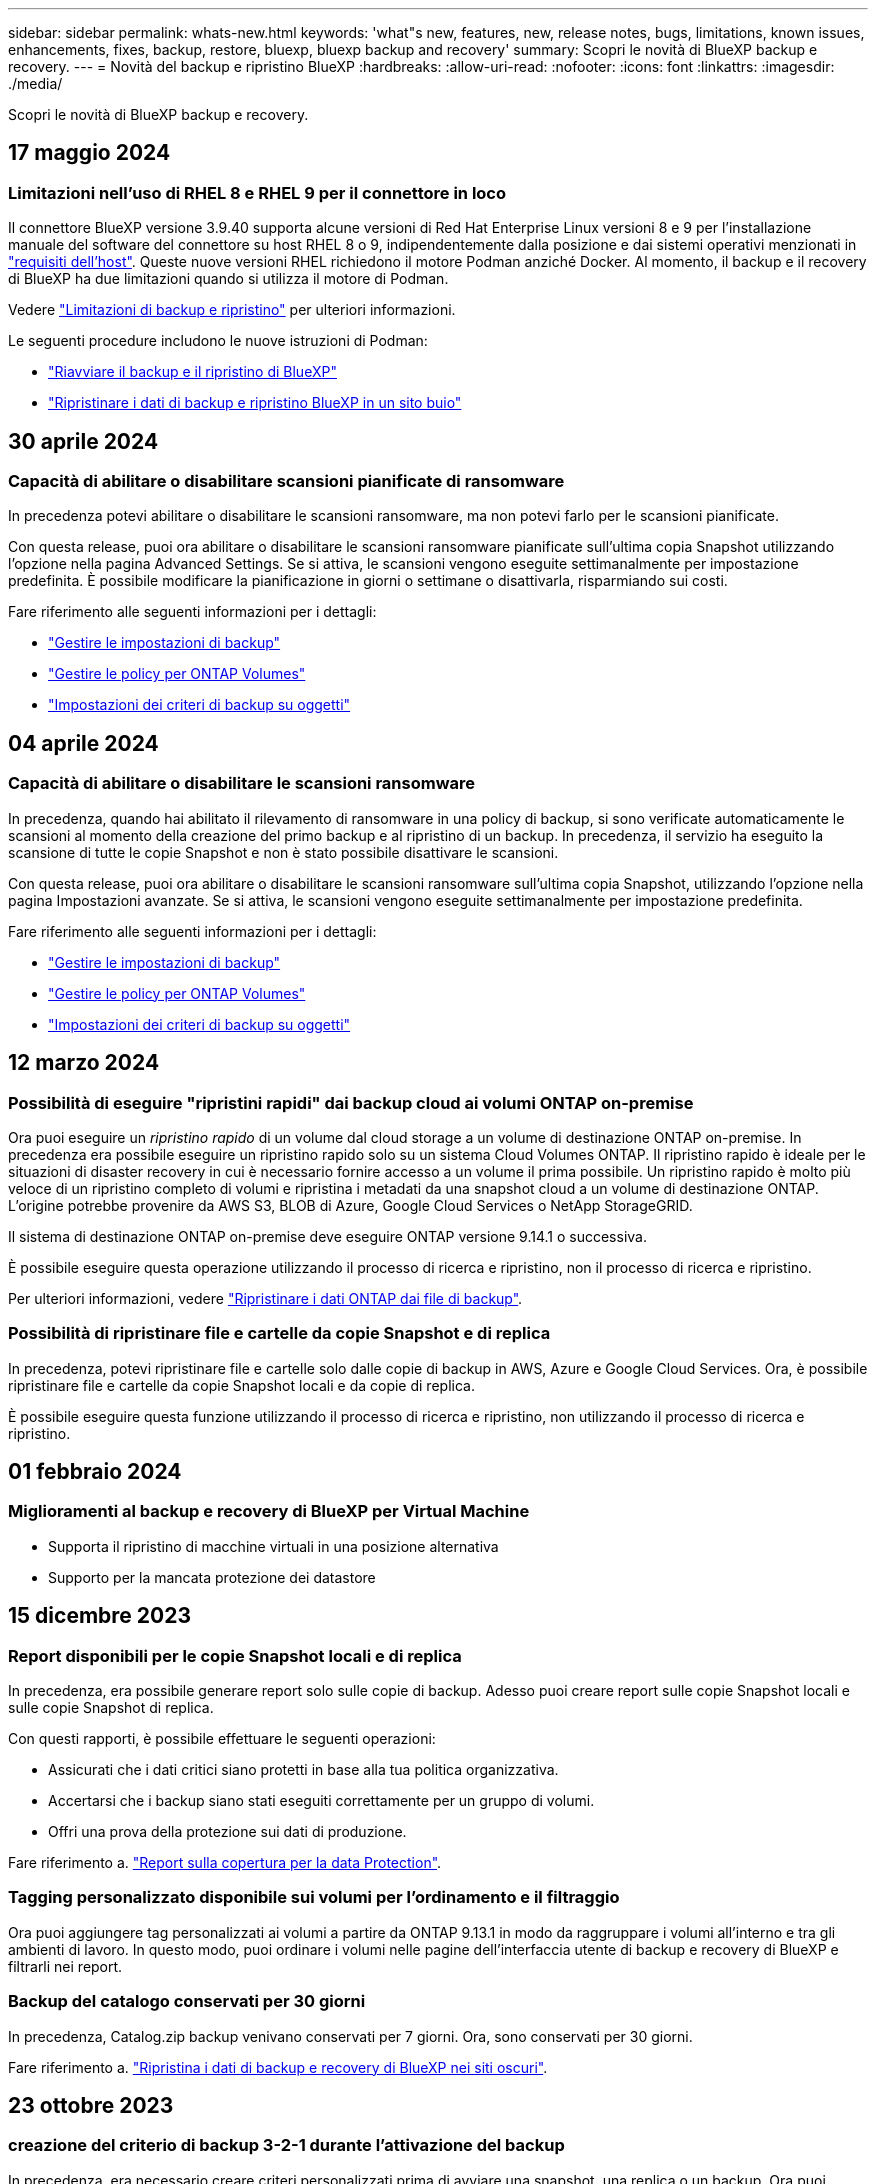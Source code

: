 ---
sidebar: sidebar 
permalink: whats-new.html 
keywords: 'what"s new, features, new, release notes, bugs, limitations, known issues, enhancements, fixes, backup, restore, bluexp, bluexp backup and recovery' 
summary: Scopri le novità di BlueXP backup e recovery. 
---
= Novità del backup e ripristino BlueXP
:hardbreaks:
:allow-uri-read: 
:nofooter: 
:icons: font
:linkattrs: 
:imagesdir: ./media/


[role="lead"]
Scopri le novità di BlueXP backup e recovery.



== 17 maggio 2024



=== Limitazioni nell'uso di RHEL 8 e RHEL 9 per il connettore in loco

Il connettore BlueXP versione 3.9.40 supporta alcune versioni di Red Hat Enterprise Linux versioni 8 e 9 per l'installazione manuale del software del connettore su host RHEL 8 o 9, indipendentemente dalla posizione e dai sistemi operativi menzionati in https://docs.netapp.com/us-en/bluexp-setup-admin/task-prepare-private-mode.html#step-3-review-host-requirements["requisiti dell'host"^]. Queste nuove versioni RHEL richiedono il motore Podman anziché Docker. Al momento, il backup e il recovery di BlueXP ha due limitazioni quando si utilizza il motore di Podman.

Vedere https://docs.netapp.com/us-en/bluexp-backup-recovery/reference-limitations.html["Limitazioni di backup e ripristino"] per ulteriori informazioni.

Le seguenti procedure includono le nuove istruzioni di Podman:

* https://docs.netapp.com/us-en/bluexp-backup-recovery/reference-restart-backup.html["Riavviare il backup e il ripristino di BlueXP"]
* https://docs.netapp.com/us-en/bluexp-backup-recovery/reference-backup-cbs-db-in-dark-site.html["Ripristinare i dati di backup e ripristino BlueXP in un sito buio"]




== 30 aprile 2024



=== Capacità di abilitare o disabilitare scansioni pianificate di ransomware

In precedenza potevi abilitare o disabilitare le scansioni ransomware, ma non potevi farlo per le scansioni pianificate.

Con questa release, puoi ora abilitare o disabilitare le scansioni ransomware pianificate sull'ultima copia Snapshot utilizzando l'opzione nella pagina Advanced Settings. Se si attiva, le scansioni vengono eseguite settimanalmente per impostazione predefinita. È possibile modificare la pianificazione in giorni o settimane o disattivarla, risparmiando sui costi.

Fare riferimento alle seguenti informazioni per i dettagli:

* https://docs.netapp.com/us-en/bluexp-backup-recovery/task-manage-backup-settings-ontap.html["Gestire le impostazioni di backup"]
* https://docs.netapp.com/us-en/bluexp-backup-recovery/task-create-policies-ontap.html["Gestire le policy per ONTAP Volumes"]
* https://docs.netapp.com/us-en/bluexp-backup-recovery/concept-cloud-backup-policies.html["Impostazioni dei criteri di backup su oggetti"]




== 04 aprile 2024



=== Capacità di abilitare o disabilitare le scansioni ransomware

In precedenza, quando hai abilitato il rilevamento di ransomware in una policy di backup, si sono verificate automaticamente le scansioni al momento della creazione del primo backup e al ripristino di un backup. In precedenza, il servizio ha eseguito la scansione di tutte le copie Snapshot e non è stato possibile disattivare le scansioni.

Con questa release, puoi ora abilitare o disabilitare le scansioni ransomware sull'ultima copia Snapshot, utilizzando l'opzione nella pagina Impostazioni avanzate. Se si attiva, le scansioni vengono eseguite settimanalmente per impostazione predefinita.

Fare riferimento alle seguenti informazioni per i dettagli:

* https://docs.netapp.com/us-en/bluexp-backup-recovery/task-manage-backup-settings-ontap.html["Gestire le impostazioni di backup"]
* https://docs.netapp.com/us-en/bluexp-backup-recovery/task-create-policies-ontap.html["Gestire le policy per ONTAP Volumes"]
* https://docs.netapp.com/us-en/bluexp-backup-recovery/concept-cloud-backup-policies.html["Impostazioni dei criteri di backup su oggetti"]




== 12 marzo 2024



=== Possibilità di eseguire "ripristini rapidi" dai backup cloud ai volumi ONTAP on-premise

Ora puoi eseguire un _ripristino rapido_ di un volume dal cloud storage a un volume di destinazione ONTAP on-premise. In precedenza era possibile eseguire un ripristino rapido solo su un sistema Cloud Volumes ONTAP. Il ripristino rapido è ideale per le situazioni di disaster recovery in cui è necessario fornire accesso a un volume il prima possibile. Un ripristino rapido è molto più veloce di un ripristino completo di volumi e ripristina i metadati da una snapshot cloud a un volume di destinazione ONTAP. L'origine potrebbe provenire da AWS S3, BLOB di Azure, Google Cloud Services o NetApp StorageGRID.

Il sistema di destinazione ONTAP on-premise deve eseguire ONTAP versione 9.14.1 o successiva.

È possibile eseguire questa operazione utilizzando il processo di ricerca e ripristino, non il processo di ricerca e ripristino.

Per ulteriori informazioni, vedere https://docs.netapp.com/us-en/bluexp-backup-recovery/task-restore-backups-ontap.html["Ripristinare i dati ONTAP dai file di backup"].



=== Possibilità di ripristinare file e cartelle da copie Snapshot e di replica

In precedenza, potevi ripristinare file e cartelle solo dalle copie di backup in AWS, Azure e Google Cloud Services. Ora, è possibile ripristinare file e cartelle da copie Snapshot locali e da copie di replica.

È possibile eseguire questa funzione utilizzando il processo di ricerca e ripristino, non utilizzando il processo di ricerca e ripristino.



== 01 febbraio 2024



=== Miglioramenti al backup e recovery di BlueXP per Virtual Machine

* Supporta il ripristino di macchine virtuali in una posizione alternativa
* Supporto per la mancata protezione dei datastore




== 15 dicembre 2023



=== Report disponibili per le copie Snapshot locali e di replica

In precedenza, era possibile generare report solo sulle copie di backup. Adesso puoi creare report sulle copie Snapshot locali e sulle copie Snapshot di replica.

Con questi rapporti, è possibile effettuare le seguenti operazioni:

* Assicurati che i dati critici siano protetti in base alla tua politica organizzativa.
* Accertarsi che i backup siano stati eseguiti correttamente per un gruppo di volumi.
* Offri una prova della protezione sui dati di produzione.


Fare riferimento a. https://docs.netapp.com/us-en/bluexp-backup-recovery/task-report-inventory.html["Report sulla copertura per la data Protection"].



=== Tagging personalizzato disponibile sui volumi per l'ordinamento e il filtraggio

Ora puoi aggiungere tag personalizzati ai volumi a partire da ONTAP 9.13.1 in modo da raggruppare i volumi all'interno e tra gli ambienti di lavoro. In questo modo, puoi ordinare i volumi nelle pagine dell'interfaccia utente di backup e recovery di BlueXP e filtrarli nei report.



=== Backup del catalogo conservati per 30 giorni

In precedenza, Catalog.zip backup venivano conservati per 7 giorni. Ora, sono conservati per 30 giorni.

Fare riferimento a. https://docs.netapp.com/us-en/bluexp-backup-recovery/reference-backup-cbs-db-in-dark-site.html["Ripristina i dati di backup e recovery di BlueXP nei siti oscuri"].



== 23 ottobre 2023



=== creazione del criterio di backup 3-2-1 durante l'attivazione del backup

In precedenza, era necessario creare criteri personalizzati prima di avviare una snapshot, una replica o un backup. Ora puoi creare una policy durante il processo di attivazione del backup utilizzando l'interfaccia utente di backup e recovery di BlueXP.

https://docs.netapp.com/us-en/bluexp-backup-recovery/task-create-policies-ontap.html["Ulteriori informazioni sulle politiche"].



=== Supporto del ripristino rapido on-demand dei volumi ONTAP

Il backup e recovery di BlueXP ora permette di eseguire un "ripristino rapido" di un volume dal cloud storage a un sistema Cloud Volumes ONTAP. Il ripristino rapido è ideale per le situazioni di disaster recovery in cui è necessario fornire accesso a un volume il prima possibile. Un ripristino rapido ripristina i metadati dal file di backup a un volume invece di ripristinare l'intero file di backup.

Il sistema di destinazione Cloud Volumes ONTAP deve eseguire ONTAP versione 9.13.0 o successiva. https://docs.netapp.com/us-en/bluexp-backup-recovery/task-restore-backups-ontap.html["Ulteriori informazioni sul ripristino dei dati"].

Inoltre, il monitoraggio dei processi di backup e ripristino di BlueXP mostra informazioni sullo stato di avanzamento dei processi di ripristino rapido.



=== Supporto per i processi pianificati in Job Monitor

Il monitoraggio del processo di backup e recovery di BlueXP, in precedenza, ha monitorato processi di backup e ripristino pianificati da volume a archivio oggetti, ma non processi di snapshot, replica, backup e ripristino locali pianificati tramite l'interfaccia utente o l'API.

Il monitoraggio dei processi di backup e ripristino di BlueXP include ora i processi pianificati per Snapshot locali, repliche e backup sullo storage a oggetti.

https://docs.netapp.com/us-en/bluexp-backup-recovery/task-monitor-backup-jobs.html["Ulteriori informazioni su Job Monitor aggiornato"].



== 13 ottobre 2023



=== Miglioramenti al backup e ripristino BlueXP per le applicazioni (nativo del cloud)

* Database Microsoft SQL Server
+
** Supporta backup, ripristino e recovery di database Microsoft SQL Server che risiedono in Amazon FSX per NetApp ONTAP
** Tutte le operazioni sono supportate solo tramite API REST.


* Sistemi SAP HANA
+
** Durante l'aggiornamento del sistema, il montaggio e la disinstallazione automatici dei volumi vengono eseguiti utilizzando workflow e non script
** Supporta aggiunta, rimozione, modifica, eliminazione, manutenzione, e l'aggiornamento dell'host plug-in utilizzando l'interfaccia utente






=== Miglioramenti al backup e ripristino BlueXP per le applicazioni (ibrido)

* Supporto del blocco dei dati e della protezione da ransomware
* Supporta lo spostamento dei backup da StorageGRID a Tier di archiviazione
* Supporta il backup dei dati delle applicazioni MongoDB, MySQL e PostgreSQL dai sistemi ONTAP on-premise ad Amazon Web Services, Microsoft Azure, Google Cloud Platform e StorageGRID. È possibile ripristinare i dati quando necessario.




=== Miglioramenti al backup e recovery di BlueXP per Virtual Machine

* Supporto per il modello di distribuzione proxy del connettore




== 11 settembre 2023



=== Nuova gestione delle policy per i dati ONTAP

Questa versione include la possibilità, all'interno dell'interfaccia utente, di creare policy Snapshot personalizzate, policy di replica e policy per i backup sullo storage a oggetti per i dati ONTAP.

https://docs.netapp.com/us-en/bluexp-backup-recovery/task-create-policies-ontap.html["Ulteriori informazioni sulle politiche"].



=== Supporto del ripristino di file e cartelle dai volumi nello storage a oggetti ONTAP S3

In precedenza, non era possibile ripristinare file e cartelle utilizzando la funzione "Sfoglia e ripristina" quando veniva eseguito il backup dei volumi nello storage a oggetti ONTAP S3. Questa versione elimina tale restrizione.

https://docs.netapp.com/us-en/bluexp-backup-recovery/task-restore-backups-ontap.html["Ulteriori informazioni sul ripristino dei dati"].



=== Possibilità di archiviare immediatamente i dati di backup invece della prima scrittura su storage standard

Ora puoi inviare immediatamente i file di backup allo storage di archiviazione invece di scrivere i dati su un cloud storage standard. Ciò risulta particolarmente utile per gli utenti che raramente hanno bisogno di accedere ai dati da backup del cloud o per gli utenti che stanno sostituendo un ambiente di backup su nastro.



=== Supporto aggiuntivo per il backup e il ripristino di volumi SnapLock

Il backup e ripristino ora può eseguire il backup dei volumi FlexVol e FlexGroup configurati utilizzando le modalità SnapLock Compliance o SnapLock Enterprise Protection. Per supportare questo tipo di supporto, i cluster devono eseguire ONTAP 9,14 o versione successiva. Il backup dei volumi FlexVol utilizzando la modalità SnapLock Enterprise è supportato a partire dalla versione ONTAP 9.11.1. Le release precedenti di ONTAP non supportano il backup di volumi di protezione SnapLock.

https://docs.netapp.com/us-en/bluexp-backup-recovery/concept-ontap-backup-to-cloud.html["Scopri di più sulla protezione dei dati di ONTAP"].



== 1 agosto 2023

[IMPORTANT]
====
* A causa di un importante miglioramento della sicurezza, il connettore ora richiede l'accesso a Internet outbound a un endpoint aggiuntivo per gestire le risorse di backup e ripristino all'interno dell'ambiente cloud pubblico. Se questo endpoint non è stato aggiunto all'elenco "consentito" del firewall, nell'interfaccia utente viene visualizzato un errore relativo a "Servizio non disponibile" o "Impossibile determinare lo stato del servizio":
+
\https://netapp-cloud-account.auth0.com

* Quando utilizzi il pacchetto "CVO Professional" per integrare backup e recovery di Cloud Volumes ONTAP e BlueXP, è necessaria un'iscrizione PAYGO per backup e recovery. Questo non era necessario in passato. Non verranno addebitati costi per l'abbonamento di backup e recovery ai sistemi Cloud Volumes ONTAP idonei, tuttavia tali costi sono necessari durante la configurazione del backup su nuovi volumi.


====


=== È stato aggiunto il supporto per il backup dei volumi nei bucket su sistemi ONTAP S3-configurati

Ora puoi utilizzare un sistema ONTAP che è stato configurato per Simple Storage Service (S3) per eseguire il backup dei volumi nello storage a oggetti. Questo è supportato sia per i sistemi ONTAP on-premise che per i sistemi Cloud Volumes ONTAP. Questa configurazione è supportata in implementazioni cloud e in sedi interne senza accesso a Internet (distribuzione in modalità "privata").

https://docs.netapp.com/us-en/bluexp-backup-recovery/task-backup-onprem-to-ontap-s3.html["Scopri di più"].



=== Ora è possibile includere le istantanee esistenti da un volume protetto nei file di backup

In passato, era possibile includere copie Snapshot esistenti dai volumi in lettura e scrittura del file di backup iniziale nello storage a oggetti (invece di iniziare con la copia Snapshot più recente). Le copie Snapshot esistenti da volumi di sola lettura (volumi di data Protection) non sono state incluse nel file di backup. Ora puoi scegliere di includere copie Snapshot meno recenti nel file di backup per i volumi "DP".

La procedura guidata di backup visualizza un prompt alla fine della procedura di backup in cui è possibile selezionare queste "istantanee esistenti".



=== Il backup e recovery di BlueXP non supporta più il backup automatico dei volumi aggiunti in futuro

In precedenza era possibile selezionare una casella della procedura guidata di backup per applicare il criterio di backup selezionato a tutti i volumi futuri aggiunti al cluster. Questa funzione è stata rimossa in base al feedback dell'utente e alla mancanza di utilizzo di questa funzione. Sarà necessario abilitare manualmente i backup per tutti i nuovi volumi aggiunti al cluster.



=== La pagina monitoraggio processi è stata aggiornata con nuove funzioni

La pagina Job Monitoring fornisce ora ulteriori informazioni relative alla strategia di backup 3-2-1. Il servizio fornisce inoltre notifiche di avviso aggiuntive relative alla strategia di backup.

Il filtro del tipo "ciclo di vita di backup" è stato rinominato "conservazione". Utilizzare questo filtro per tenere traccia del ciclo di vita del backup e per identificare la scadenza di tutte le copie di backup. Il tipo di lavoro "conservazione" acquisisce tutti i processi di eliminazione Snapshot avviati su un volume protetto dal backup e recovery di BlueXP.

https://docs.netapp.com/us-en/bluexp-backup-recovery/task-monitor-backup-jobs.html["Ulteriori informazioni su Job Monitor aggiornato"].



== 6 luglio 2023



=== Il backup e ripristino di BlueXP include ora la possibilità di pianificare e creare copie Snapshot e volumi replicati

Il backup e ripristino BlueXP consente ora di implementare una strategia 3-2-1 in cui è possibile avere 3 copie dei dati di origine su 2 sistemi storage diversi e 1 copia nel cloud. Dopo l'attivazione, si avrà a disposizione:

* Copia Snapshot del volume sul sistema di origine
* Volume replicato su un sistema storage diverso
* Backup del volume nello storage a oggetti


https://docs.netapp.com/us-en/bluexp-backup-recovery/concept-protection-journey.html["Scopri di più sulle nuove funzionalità di backup e ripristino a spettro completo"].

Questa nuova funzionalità si applica anche alle operazioni di recovery. È possibile eseguire operazioni di ripristino da una copia Snapshot, da un volume replicato o da un file di backup nel cloud. In questo modo è possibile scegliere il file di backup che soddisfa i requisiti di ripristino, inclusi costi e velocità di ripristino.

Si noti che questa nuova funzionalità e l'interfaccia utente sono supportate solo per i cluster che eseguono ONTAP 9.8 o versione successiva. Se il cluster dispone di una versione precedente del software, è possibile continuare a utilizzare la versione precedente di backup e ripristino di BlueXP. Tuttavia, si consiglia di eseguire l'aggiornamento a una versione supportata di ONTAP per ottenere le funzionalità e le funzionalità più recenti. Per continuare a utilizzare la versione precedente del software, attenersi alla seguente procedura:

. Dalla scheda *Volumes* (volumi), selezionare *Backup Settings* (Impostazioni di backup).
. Dalla pagina _Backup Settings_, fare clic sul pulsante di opzione *Visualizza la versione precedente di backup e ripristino di BlueXP*.
+
Quindi, puoi gestire i cluster meno recenti utilizzando la versione precedente del software.





=== Possibilità di creare un container di storage per il backup sullo storage a oggetti

Per impostazione predefinita, quando si creano file di backup nello storage a oggetti, il servizio di backup e ripristino crea i bucket nello storage a oggetti. È possibile creare autonomamente i bucket se si desidera utilizzare un determinato nome o assegnare proprietà speciali. Se si desidera creare un bucket personalizzato, è necessario crearlo prima di avviare l'attivazione guidata. https://docs.netapp.com/us-en/bluexp-backup-recovery/concept-protection-journey.html#do-you-want-to-create-your-own-object-storage-container["Scopri come creare i bucket di storage a oggetti"].

Questa funzionalità non è attualmente supportata quando si creano file di backup su sistemi StorageGRID.



== 04 luglio 2023



=== Miglioramenti al backup e ripristino BlueXP per le applicazioni (nativo del cloud)

* Sistemi SAP HANA
+
** Supporta il ripristino di connessione e copia di volumi non dati e volumi non dati globali con protezione secondaria Azure NetApp Files


* Database Oracle
+
** Supporta il ripristino dei database Oracle su Azure NetApp Files in una posizione alternativa
** Supporta la catalogazione di Oracle Recovery Manager (RMAN) dei backup dei database Oracle su Azure NetApp Files
** Consente di impostare l'host del database in modalità di manutenzione per eseguire le attività di manutenzione






=== Miglioramenti al backup e ripristino BlueXP per le applicazioni (ibrido)

* Supporta il ripristino in una posizione alternativa
* Consente di montare backup di database Oracle
* Supporta lo spostamento dei backup da GCP a Tier di archiviazione




=== Miglioramenti al backup e ripristino BlueXP per macchine virtuali (ibrido)

* Supporta la protezione di datastore di tipo NFS e VMFS
* Consente di annullare la registrazione del plug-in SnapCenter per l'host VMware vSphere
* Supporta il refresh e il rilevamento di datastore e backup più recenti




== 5 giugno 2023



=== È possibile eseguire il backup e la protezione dei volumi FlexGroup utilizzando DataLock e la protezione ransomware

I criteri di backup per i volumi FlexGroup possono ora utilizzare la protezione DataLock e ransomware quando il cluster esegue ONTAP 9.13.1 o superiore.



=== Nuove funzionalità di reporting

È ora disponibile una scheda Report in cui è possibile generare un report di Backup Inventory, che include tutti i backup per un account specifico, un ambiente di lavoro o un inventario SVM. È inoltre possibile creare un report Data Protection Job Activity, che fornisce informazioni sulle operazioni di Snapshot, backup, clonazione e ripristino che possono essere utili per il monitoraggio dei contratti di servizio. Fare riferimento a. https://docs.netapp.com/us-en/bluexp-backup-recovery/task-report-inventory.html["Report sulla copertura per la data Protection"].



=== Miglioramenti di Job Monitor

È ora possibile rivedere il _ciclo di vita del backup_ come tipo di lavoro nella pagina Job Monitor, per tenere traccia dell'intero ciclo di vita del backup. È inoltre possibile visualizzare i dettagli di tutte le operazioni nella timeline di BlueXP. Fare riferimento a. https://docs.netapp.com/us-en/bluexp-backup-recovery/task-monitor-backup-jobs.html["Monitorare lo stato dei processi di backup e ripristino"].



=== Avviso di notifica aggiuntivo per etichette di policy non corrispondenti

È stato aggiunto un nuovo avviso di backup: "I file di backup non sono stati creati perché le etichette dei criteri Snapshot non corrispondono". Se la _label_ definita in un criterio di backup non ha un'etichetta _corrispondente_ nel criterio Snapshot, non verrà creato alcun file di backup. Per aggiungere l'etichetta mancante al criterio Snapshot del volume, è necessario utilizzare Gestione di sistema o l'interfaccia utente di ONTAP.

https://docs.netapp.com/us-en/bluexp-backup-recovery/task-monitor-backup-jobs.html#review-backup-and-restore-alerts-in-the-bluexp-notification-center["Esaminare tutti gli avvisi che il backup e ripristino BlueXP può inviare"].



=== Backup automatico dei file critici di backup e ripristino BlueXP in siti bui

Quando si utilizza il backup e ripristino BlueXP in un sito senza accesso a Internet, noto come implementazione in "modalità privata", le informazioni di backup e ripristino di BlueXP vengono memorizzate solo sul sistema di connessione locale. Questa nuova funzionalità esegue automaticamente il backup dei dati critici di backup e ripristino di BlueXP su un bucket del sistema StorageGRID connesso, in modo da poter ripristinare questi dati su un nuovo connettore, se necessario. https://docs.netapp.com/us-en/bluexp-backup-recovery/reference-backup-cbs-db-in-dark-site.html["Scopri di più"]



== 8 maggio 2023



=== Le operazioni di ripristino a livello di cartella sono ora supportate dallo storage di archiviazione e dai backup bloccati

Se un file di backup è stato configurato con la protezione DataLock & ransomware o se il file di backup risiede nello storage di archiviazione, ora le operazioni di ripristino a livello di cartella sono supportate se il cluster esegue ONTAP 9.13.1 o superiore.



=== Le chiavi gestite dal cliente per più aree e progetti sono supportate quando si esegue il backup dei volumi su Google Cloud

Ora puoi scegliere un bucket che si trova in un progetto diverso rispetto al progetto delle chiavi di crittografia gestite dal cliente (CMEK). https://docs.netapp.com/us-en/bluexp-backup-recovery/task-backup-onprem-to-gcp.html#preparing-google-cloud-storage-for-backups["Scopri di più sulla configurazione delle tue chiavi di crittografia gestite dal cliente"].



=== Le regioni AWS China sono ora supportate per i file di backup

Le regioni AWS China Pechino (cn-North-1) e Ningxia (cn-Nordovest-1) sono ora supportate come destinazioni per i file di backup se il cluster esegue ONTAP 9.12.1 o superiore.

Si noti che i criteri IAM assegnati al connettore BlueXP devono modificare il nome risorsa AWS "arn" in tutte le sezioni _Resource_ da "aws" a "aws-cn", ad esempio "arn:aws-cn:s3:::netapp-backup-*". Vedere https://docs.netapp.com/us-en/bluexp-backup-recovery/task-backup-to-s3.html["Backup dei dati Cloud Volumes ONTAP su Amazon S3"] e. https://docs.netapp.com/us-en/bluexp-backup-recovery/task-backup-onprem-to-aws.html["Backup dei dati ONTAP on-premise su Amazon S3"] per ulteriori informazioni.



=== Miglioramenti di Job Monitor

I processi avviati dal sistema, come le operazioni di backup in corso, sono ora disponibili nella scheda *monitoraggio del processo* per i sistemi ONTAP on-premise che eseguono ONTAP 9.13.1 o versione successiva. Le versioni precedenti di ONTAP visualizzano solo i processi avviati dall'utente.



== 14 aprile 2023



=== Miglioramenti al backup e ripristino BlueXP per le applicazioni (nativo del cloud)

* Database SAP HANA
+
** Supporta l'aggiornamento del sistema basato su script
** Supporta Single-file-Snapshot-Restore se è configurato il backup Azure NetApp Files
** Supporta l'upgrade del plug-in


* Database Oracle
+
** Miglioramenti all'implementazione del plug-in attraverso la semplificazione della configurazione utente sudo non root
** Supporta l'upgrade del plug-in
** Supporta il rilevamento automatico e la protezione basata su policy dei database Oracle su Azure NetApp Files
** Supporta il ripristino del database Oracle nella posizione originale con ripristino granulare






=== Miglioramenti al backup e ripristino BlueXP per le applicazioni (ibrido)

* Il backup e ripristino BlueXP per le applicazioni (ibrido) è basato sul piano di controllo SaaS
* Sono state modificate le API REST ibride per allinearle alle API native del cloud.
* Supporta la notifica via email




== 4 aprile 2023



=== Possibilità di eseguire il backup dei dati nel cloud dai sistemi Cloud Volumes ONTAP in modalità "limitata"

Ora è possibile eseguire il backup dei dati dai sistemi Cloud Volumes ONTAP installati nelle aree commerciali AWS, Azure e GCP in "modalità limitata". Ciò richiede l'installazione del connettore nella regione commerciale "limitata". https://docs.netapp.com/us-en/bluexp-setup-admin/concept-modes.html["Scopri di più sulle modalità di implementazione di BlueXP"^]. Vedere https://docs.netapp.com/us-en/bluexp-backup-recovery/task-backup-to-s3.html["Backup dei dati Cloud Volumes ONTAP su Amazon S3"] e. https://docs.netapp.com/us-en/bluexp-backup-recovery/task-backup-to-azure.html["Backup dei dati Cloud Volumes ONTAP in Azure Blob"].



=== Possibilità di eseguire il backup dei volumi ONTAP on-premise su ONTAP S3 utilizzando l'API

Le nuove funzionalità delle API consentono di eseguire il backup delle snapshot dei volumi in ONTAP S3 utilizzando il backup e ripristino BlueXP. Questa funzionalità è attualmente disponibile solo per i sistemi ONTAP on-premise. Per istruzioni dettagliate, consulta il blog https://community.netapp.com/t5/Tech-ONTAP-Blogs/BlueXP-Backup-and-Recovery-Feature-Blog-April-23-Updates/ba-p/443075#toc-hId--846533830["Integrazione con ONTAP S3 come destinazione"^].



=== Possibilità di modificare l'aspetto della ridondanza di zona dell'account di storage Azure da LRS a ZRS

Quando si creano backup dai sistemi Cloud Volumes ONTAP allo storage Azure, per impostazione predefinita, il backup e ripristino BlueXP esegue il provisioning del container Blob con ridondanza locale (LRS) per l'ottimizzazione dei costi. È possibile modificare questa impostazione in ZRS (zone Redundancy) se si desidera che i dati vengano replicati tra zone diverse. Consultare le istruzioni Microsoft per https://learn.microsoft.com/en-us/azure/storage/common/redundancy-migration?tabs=portal["modifica della modalità di replica dell'account storage"^].



=== Miglioramenti di Job Monitor

* Sia le operazioni di backup e ripristino avviate dall'utente dall'interfaccia utente e dall'API di backup e ripristino di BlueXP, sia i processi avviati dal sistema, come le operazioni di backup in corso, sono ora disponibili nella scheda *monitoraggio del processo* per i sistemi Cloud Volumes ONTAP che eseguono ONTAP 9.13.0 o versione successiva. Le versioni precedenti di ONTAP visualizzano solo i processi avviati dall'utente.
* Oltre a poter scaricare un file CSV per la creazione di report su tutti i lavori, ora è possibile scaricare un file JSON per un singolo lavoro e visualizzarne i dettagli. https://docs.netapp.com/us-en/bluexp-backup-recovery/task-monitor-backup-jobs.html#download-job-monitoring-results-as-a-report["Scopri di più"].
* Sono stati aggiunti due nuovi avvisi relativi al processo di backup: "Errore del processo pianificato" e "il processo di ripristino viene completato ma con avvisi". https://docs.netapp.com/us-en/bluexp-backup-recovery/task-monitor-backup-jobs.html#review-backup-and-restore-alerts-in-the-bluexp-notification-center["Esaminare tutti gli avvisi che il backup e ripristino BlueXP può inviare"].




== 9 marzo 2023



=== Le operazioni di ripristino a livello di cartella ora includono tutte le sottocartelle e i file

In passato, quando si ripristinava una cartella, venivano ripristinati solo i file di tale cartella, senza alcuna sottocartella o file di sottocartelle. Ora, se si utilizza ONTAP 9.13.0 o versione successiva, vengono ripristinate tutte le sottocartelle e i file nella cartella selezionata. Ciò consente di risparmiare molto tempo e denaro nei casi in cui si dispone di più cartelle nidificate in una cartella di primo livello.



=== Capacità di eseguire il backup dei dati dai sistemi Cloud Volumes ONTAP nei siti con una connettività in uscita limitata

Ora puoi eseguire il backup dei dati dai sistemi Cloud Volumes ONTAP installati nelle aree commerciali di AWS e Azure su Amazon S3 o Azure Blob. Questo richiede che il connettore venga installato in "modalità limitata" su un host Linux nella regione commerciale e che venga installato anche il sistema Cloud Volumes ONTAP. Vedere https://docs.netapp.com/us-en/bluexp-backup-recovery/task-backup-to-s3.html["Backup dei dati Cloud Volumes ONTAP su Amazon S3"] e. https://docs.netapp.com/us-en/bluexp-backup-recovery/task-backup-to-azure.html["Backup dei dati Cloud Volumes ONTAP in Azure Blob"].



=== Miglioramenti multipli di Job Monitor

* La pagina Job Monitoring ha aggiunto un filtro avanzato che consente di cercare i processi di backup e ripristino in base al tempo, al carico di lavoro (volumi, applicazioni, macchine virtuali o Kubernetes), Tipo di lavoro, stato, ambiente di lavoro e VM di storage. È anche possibile inserire testo libero per cercare qualsiasi risorsa, ad esempio "application_3".  https://docs.netapp.com/us-en/bluexp-backup-recovery/task-monitor-backup-jobs.html#searching-and-filtering-the-list-of-jobs["Scopri come utilizzare i filtri avanzati"].
* Sia le operazioni di backup e ripristino avviate dall'utente dall'interfaccia utente e dall'API di backup e ripristino di BlueXP, sia i processi avviati dal sistema, come le operazioni di backup in corso, sono ora disponibili nella scheda *monitoraggio del processo* per i sistemi Cloud Volumes ONTAP che eseguono ONTAP 9.13.0 o versione successiva. Le versioni precedenti dei sistemi Cloud Volumes ONTAP e dei sistemi ONTAP on-premise visualizzano solo i processi avviati dall'utente.




== 6 febbraio 2023



=== Possibilità di spostare i file di backup meno recenti nello storage di archiviazione Azure dai sistemi StorageGRID

Ora puoi eseguire il tiering dei file di backup più vecchi dai sistemi StorageGRID allo storage di archiviazione in Azure. Ciò consente di liberare spazio sui sistemi StorageGRID e di risparmiare denaro utilizzando una classe di storage economica per i file di backup meno recenti.

Questa funzionalità è disponibile se il cluster on-premise utilizza ONTAP 9.12.1 o versione successiva e il sistema StorageGRID utilizza 11.4 o versione successiva. https://docs.netapp.com/us-en/bluexp-backup-recovery/task-backup-onprem-private-cloud.html#preparing-to-archive-older-backup-files-to-public-cloud-storage["Scopri di più qui"^].



=== La protezione DataLock e ransomware può essere configurata per i file di backup in Azure Blob

DataLock e ransomware Protection sono ora supportati per i file di backup memorizzati in Azure Blob. Se il sistema Cloud Volumes ONTAP o on-premise ONTAP utilizza ONTAP 9.12.1 o versione successiva, è ora possibile bloccare i file di backup ed eseguirne la scansione per rilevare eventuali ransomware. https://docs.netapp.com/us-en/bluexp-backup-recovery/concept-cloud-backup-policies.html#datalock-and-ransomware-protection["Scopri di più su come proteggere i backup utilizzando DataLock e la protezione ransomware"^].



=== Miglioramenti del volume FlexGroup di backup e ripristino

* È ora possibile scegliere più aggregati durante il ripristino di un volume FlexGroup. Nell'ultima release è possibile selezionare solo un singolo aggregato.
* Il ripristino del volume FlexGroup è ora supportato sui sistemi Cloud Volumes ONTAP. Nell'ultima release è possibile eseguire il ripristino solo su sistemi ONTAP on-premise.




=== I sistemi Cloud Volumes ONTAP possono spostare i backup meno recenti nello storage di Google Archives

I file di backup vengono creati inizialmente nella classe di storage Google Standard. Ora è possibile utilizzare il backup e il ripristino BlueXP per eseguire il tiering dei backup più vecchi sullo storage Google Archive per un'ulteriore ottimizzazione dei costi. L'ultima release supportava questa funzionalità solo con cluster ONTAP on-premise, ora sono supportati i sistemi Cloud Volumes ONTAP implementati in Google Cloud.



=== Le operazioni di ripristino del volume consentono ora di selezionare la SVM in cui si desidera ripristinare i dati del volume

Ora ripristini i dati dei volumi su diverse macchine virtuali dello storage nei cluster ONTAP. In passato non era possibile scegliere la VM di storage.



=== Supporto migliorato per i volumi nelle configurazioni MetroCluster

Quando si utilizza ONTAP 9.12.1 GA o superiore, il backup è ora supportato quando si è connessi al sistema primario in una configurazione MetroCluster. L'intera configurazione di backup viene trasferita al sistema secondario in modo che i backup nel cloud continuino automaticamente dopo lo switchover.

https://docs.netapp.com/us-en/bluexp-backup-recovery/concept-ontap-backup-to-cloud.html#backup-limitations["Per ulteriori informazioni, vedere limitazioni del backup"].



== 9 gennaio 2023



=== Possibilità di spostare i file di backup meno recenti nello storage di archiviazione AWS S3 dai sistemi StorageGRID

Ora è possibile eseguire il tiering dei file di backup più vecchi dai sistemi StorageGRID allo storage di archiviazione in AWS S3. Ciò consente di liberare spazio sui sistemi StorageGRID e di risparmiare denaro utilizzando una classe di storage economica per i file di backup meno recenti. È possibile scegliere di eseguire il Tier dei backup nello storage AWS S3 Glacier o S3 Glacier Deep Archive.

Questa funzionalità è disponibile se il cluster on-premise utilizza ONTAP 9.12.1 o versione successiva e il sistema StorageGRID utilizza 11.3 o versione successiva. https://docs.netapp.com/us-en/bluexp-backup-recovery/task-backup-onprem-private-cloud.html#preparing-to-archive-older-backup-files-to-public-cloud-storage["Scopri di più qui"].



=== Possibilità di selezionare le chiavi gestite dal cliente per la crittografia dei dati su Google Cloud

Quando si esegue il backup dei dati dai sistemi ONTAP su Google Cloud Storage, è ora possibile selezionare le proprie chiavi gestite dal cliente per la crittografia dei dati nella procedura guidata di attivazione invece di utilizzare le chiavi di crittografia predefinite gestite da Google. Devi solo configurare le chiavi di crittografia gestite dal cliente in Google, quindi inserire i dettagli durante l'attivazione del backup e ripristino BlueXP.



=== Il ruolo "Storage Admin" non è più necessario per l'account del servizio per creare backup in Google Cloud Storage

Nelle versioni precedenti, il ruolo "Storage Admin" era richiesto per l'account del servizio che consente il backup e il ripristino BlueXP per accedere ai bucket di storage Google Cloud. Ora è possibile creare un ruolo personalizzato con un set ridotto di autorizzazioni da assegnare all'account del servizio. https://docs.netapp.com/us-en/bluexp-backup-recovery/task-backup-onprem-to-gcp.html#preparing-google-cloud-storage-for-backups["Scopri come preparare il tuo Google Cloud Storage per i backup"].



=== È stato aggiunto il supporto per il ripristino dei dati utilizzando Search & Restore nei siti senza accesso a Internet

Se si esegue il backup dei dati da un cluster ONTAP on-premise a StorageGRID in un sito senza accesso a Internet, noto anche come sito oscuro o offline, è ora possibile utilizzare l'opzione Cerca e ripristina per ripristinare i dati, se necessario. Questa funzionalità richiede l'implementazione di BlueXP Connector (versione 3.9.25 o superiore) nel sito offline.

https://docs.netapp.com/us-en/bluexp-backup-recovery/task-restore-backups-ontap.html#restoring-ontap-data-using-search-restore["Scopri come ripristinare i dati ONTAP utilizzando Cerca  Ripristina"].
https://docs.netapp.com/us-en/bluexp-setup-admin/task-quick-start-private-mode.html["Scopri come installare il connettore nel tuo sito offline"].



=== Possibilità di scaricare la pagina dei risultati di Job Monitoring come report .csv

Dopo aver filtrato la pagina Job Monitoring per visualizzare i lavori e le azioni a cui si è interessati, è possibile generare e scaricare un file .csv di tali dati. Quindi, è possibile analizzare le informazioni o inviare il report ad altre persone della propria organizzazione. https://docs.netapp.com/us-en/bluexp-backup-recovery/task-monitor-backup-jobs.html#download-job-monitoring-results-as-a-report["Scopri come generare un report di monitoraggio dei processi"].



== 19 dicembre 2022



=== Miglioramenti al Cloud Backup per le applicazioni

* Database SAP HANA
+
** Supporta il backup e il ripristino basati su policy dei database SAP HANA residenti su Azure NetApp Files
** Supporta policy personalizzate


* Database Oracle
+
** Aggiungere host e implementare il plug-in automaticamente
** Supporta policy personalizzate
** Supporta backup, ripristino e clone basati su policy di database Oracle residenti su Cloud Volumes ONTAP
** Supporta il backup e il ripristino basati su policy dei database Oracle residenti su Amazon FSX per NetApp ONTAP
** Supporta il ripristino dei database Oracle utilizzando il metodo Connect-and-copy
** Supporta Oracle 21c
** Supporta la clonazione del database Oracle nativo nel cloud






=== Miglioramenti al Cloud Backup per macchine virtuali

* Macchine virtuali
+
** Eseguire il backup delle macchine virtuali dallo storage secondario on-premise
** Supporta policy personalizzate
** Supporta Google Cloud Platform (GCP) per il backup di uno o più datastore
** Supporta lo storage cloud a basso costo come Glacier, Deep Glacier e Azure Archive






== 6 dicembre 2022



=== Modifiche richieste all'endpoint di accesso a Internet in uscita del connettore

A causa di una modifica nel Cloud Backup, è necessario modificare i seguenti endpoint del connettore per un'operazione di backup cloud corretta:

[cols="50,50"]
|===
| Vecchio endpoint | Nuovo endpoint 


| https://cloudmanager.cloud.netapp.com | https://api.bluexp.netapp.com 


| https://*.cloudmanager.cloud.netapp.com | https://*.api.bluexp.netapp.com 
|===
Consulta l'elenco completo degli endpoint per il https://docs.netapp.com/us-en/bluexp-setup-admin/task-set-up-networking-aws.html#outbound-internet-access["AWS"^], https://docs.netapp.com/us-en/bluexp-setup-admin/task-set-up-networking-google.html#outbound-internet-access["Google Cloud"^], o. https://docs.netapp.com/us-en/bluexp-setup-admin/task-set-up-networking-azure.html#outbound-internet-access["Azure"^] ambiente cloud.



=== Supporto per la selezione della classe di storage Google Archival nell'interfaccia utente

I file di backup vengono creati inizialmente nella classe di storage Google Standard. Ora puoi utilizzare l'interfaccia utente di Cloud Backup per eseguire il tiering dei backup più vecchi sullo storage di Google Archive dopo un certo numero di giorni per un'ulteriore ottimizzazione dei costi.

Questa funzionalità è attualmente supportata per i cluster ONTAP on-premise che utilizzano ONTAP 9.12.1 o versione successiva. Attualmente non è disponibile per i sistemi Cloud Volumes ONTAP.



=== Supporto per FlexGroup Volumes

Cloud Backup ora supporta il backup e il ripristino dei volumi FlexGroup. Quando utilizzi ONTAP 9.12.1 o superiore, puoi eseguire il backup dei volumi FlexGroup su cloud storage pubblico e privato. Se si dispone di ambienti di lavoro che includono volumi FlexVol e FlexGroup, una volta aggiornato il software ONTAP, è possibile eseguire il backup di qualsiasi volume FlexGroup su tali sistemi.

https://docs.netapp.com/us-en/bluexp-backup-recovery/concept-ontap-backup-to-cloud.html#supported-volumes["Consulta l'elenco completo dei tipi di volume supportati"].



=== Possibilità di ripristinare i dati dai backup su un aggregato specifico nei sistemi Cloud Volumes ONTAP

Nelle versioni precedenti era possibile selezionare l'aggregato solo quando si ripristinano i dati su sistemi ONTAP on-premise. Questa funzionalità ora funziona quando si ripristinano i dati sui sistemi Cloud Volumes ONTAP.



== 2 novembre 2022



=== Possibilità di esportare copie Snapshot meno recenti nei file di backup di riferimento

Se nell'ambiente di lavoro sono presenti copie Snapshot locali per volumi che corrispondono alle etichette della pianificazione di backup (ad esempio, giornaliere, settimanali, ecc.), è possibile esportare tali snapshot cronologici nello storage a oggetti come file di backup. Ciò consente di inizializzare i backup nel cloud spostando le copie snapshot meno recenti nella copia di backup di riferimento.

Questa opzione è disponibile quando si attiva Cloud Backup per gli ambienti di lavoro. Questa impostazione può essere modificata anche in un secondo momento in https://docs.netapp.com/us-en/bluexp-backup-recovery/task-manage-backup-settings-ontap.html["Pagina Advanced Settings (Impostazioni avanzate)"].



=== Cloud Backup può ora essere utilizzato per l'archiviazione di volumi non più necessari sul sistema di origine

Ora è possibile eliminare la relazione di backup per un volume. Questo offre un meccanismo di archiviazione se si desidera interrompere la creazione di nuovi file di backup ed eliminare il volume di origine, conservando tutti i file di backup esistenti. Ciò consente di ripristinare il volume dal file di backup in futuro, se necessario, liberando spazio dal sistema di storage di origine. https://docs.netapp.com/us-en/bluexp-backup-recovery/task-manage-backups-ontap.html#deleting-volume-backup-relationships["Scopri come"].



=== È stato aggiunto il supporto per ricevere gli avvisi Cloud Backup tramite e-mail e nel Centro notifiche

Cloud Backup è stato integrato nel servizio di notifica BlueXP. È possibile visualizzare le notifiche di Cloud Backup facendo clic sulla campana di notifica nella barra dei menu di BlueXP. È inoltre possibile configurare BlueXP per inviare notifiche via email come avvisi, in modo da essere informati di importanti attività del sistema anche quando non si è connessi al sistema. L'e-mail può essere inviata a tutti i destinatari che devono essere a conoscenza dell'attività di backup e ripristino. https://docs.netapp.com/us-en/bluexp-backup-recovery/task-monitor-backup-jobs.html#use-the-job-monitor-to-view-backup-and-restore-job-status["Scopri come"].



=== La nuova pagina Advanced Settings (Impostazioni avanzate) consente di modificare le impostazioni di backup a livello di cluster

Questa nuova pagina consente di modificare molte impostazioni di backup a livello di cluster impostate durante l'attivazione del backup cloud per ciascun sistema ONTAP. È inoltre possibile modificare alcune impostazioni applicate come impostazioni di backup predefinite. Il set completo di impostazioni di backup che è possibile modificare comprende:

* Le chiavi di storage che danno al sistema ONTAP l'autorizzazione ad accedere allo storage a oggetti
* Larghezza di banda della rete allocata per caricare i backup nello storage a oggetti
* L'impostazione (e il criterio) di backup automatico per i volumi futuri
* Classe di storage di archiviazione (solo AWS)
* Se le copie Snapshot storiche sono incluse nei file di backup di riferimento iniziali
* Se le istantanee "annuali" vengono rimosse dal sistema di origine
* Spazio IP ONTAP connesso allo storage a oggetti (in caso di selezione errata durante l'attivazione)


https://docs.netapp.com/us-en/bluexp-backup-recovery/task-manage-backup-settings-ontap.html["Scopri di più sulla gestione delle impostazioni di backup a livello di cluster"].



=== Ora è possibile ripristinare i file di backup utilizzando Search & Restore quando si utilizza un connettore on-premise

Nella release precedente, è stato aggiunto il supporto per la creazione di file di backup nel cloud pubblico quando il connettore viene distribuito nelle vostre sedi. In questa versione, il supporto è stato continuato per consentire l'utilizzo di Search & Restore per ripristinare i backup da Amazon S3 o Azure Blob quando il connettore viene distribuito nella tua sede. Search & Restore supporta anche il ripristino dei backup dai sistemi StorageGRID ai sistemi ONTAP on-premise.

A questo punto, il connettore deve essere implementato nella piattaforma Google Cloud quando si utilizza Search & Restore per ripristinare i backup da Google Cloud Storage.



=== La pagina Job Monitoring è stata aggiornata

Sono stati apportati i seguenti aggiornamenti a https://docs.netapp.com/us-en/bluexp-backup-recovery/task-monitor-backup-jobs.html["Pagina Job Monitoring"]:

* È disponibile una colonna per "workload", che consente di filtrare la pagina per visualizzare i job per i seguenti servizi di backup: Volumi, applicazioni, macchine virtuali e Kubernetes.
* È possibile aggiungere nuove colonne per "Nome utente" e "tipo di lavoro" se si desidera visualizzare questi dettagli per un processo di backup specifico.
* La pagina Dettagli lavoro visualizza tutti i lavori secondari in esecuzione per completare il lavoro principale.
* La pagina viene aggiornata automaticamente ogni 15 minuti in modo da visualizzare sempre i risultati più recenti dello stato del lavoro. E fare clic sul pulsante *Refresh* (Aggiorna) per aggiornare immediatamente la pagina.




=== Miglioramenti del backup multiaccount AWS

Se si desidera utilizzare un account AWS diverso da quello utilizzato per i volumi di origine per i backup Cloud Volumes ONTAP, è necessario aggiungere le credenziali dell'account AWS di destinazione in BlueXP e aggiungere le autorizzazioni "s3:PutBucketPolicy" e "s3:PutBucketOwnershipControls" al ruolo IAM che fornisce a BlueXP le autorizzazioni. In passato, era necessario configurare molte impostazioni nella console AWS, ma non è più necessario farlo.



== 28 settembre 2022



=== Miglioramenti al Cloud Backup per le applicazioni

* Supporta Google Cloud Platform (GCP) e StorageGRID per il backup di snapshot coerenti con l'applicazione
* Creare policy personalizzate
* Supporta lo storage di archiviazione
* Eseguire il backup delle applicazioni SAP HANA
* Eseguire il backup delle applicazioni Oracle e SQL presenti nell'ambiente VMware
* Eseguire il backup delle applicazioni dallo storage secondario on-premise
* Disattivare i backup
* Annullare la registrazione del server SnapCenter




=== Miglioramenti al Cloud Backup per macchine virtuali

* Supporta StorageGRID per il backup di uno o più datastore
* Creare policy personalizzate




== 19 settembre 2022



=== È possibile configurare la protezione DataLock e ransomware per i file di backup nei sistemi StorageGRID

L'ultima release ha introdotto _DataLock e ransomware Protection_ per i backup memorizzati nei bucket Amazon S3. Questa release estende il supporto ai file di backup memorizzati nei sistemi StorageGRID. Se il cluster utilizza ONTAP 9.11.1 o versione successiva e il sistema StorageGRID esegue la versione 11.6.0.3 o successiva, questa nuova opzione dei criteri di backup è disponibile. https://docs.netapp.com/us-en/bluexp-backup-recovery/concept-cloud-backup-policies.html#datalock-and-ransomware-protection["Scopri di più su come utilizzare DataLock e la protezione ransomware per proteggere i tuoi backup"^].

Tenere presente che è necessario eseguire un connettore con la versione 3.9.22 o superiore del software. Il connettore deve essere installato in sede e può essere installato in un sito con o senza accesso a Internet.



=== Il ripristino a livello di cartella è ora disponibile dai file di backup

Ora è possibile ripristinare una cartella da un file di backup se si ha bisogno di accedere a tutti i file in tale cartella (directory o condivisione). Il ripristino di una cartella è molto più efficiente del ripristino di un intero volume. Questa funzionalità è disponibile per le operazioni di ripristino utilizzando sia il metodo Browse & Restore che il metodo Search & Restore quando si utilizza ONTAP 9.11.1 o versione successiva. In questo momento è possibile selezionare e ripristinare solo una singola cartella e ripristinare solo i file di tale cartella. Non vengono ripristinate sottocartelle o file di sottocartelle.



=== Il ripristino a livello di file è ora disponibile dai backup spostati nello storage di archiviazione

In passato era possibile ripristinare solo i volumi dai file di backup spostati nello storage di archiviazione (solo AWS e Azure). Ora è possibile ripristinare singoli file da questi file di backup archiviati. Questa funzionalità è disponibile per le operazioni di ripristino utilizzando sia il metodo Browse & Restore che il metodo Search & Restore quando si utilizza ONTAP 9.11.1 o versione successiva.



=== Il ripristino a livello di file consente ora di sovrascrivere il file di origine originale

In passato, un file ripristinato nel volume originale veniva sempre ripristinato come nuovo file con il prefisso "Restore_<file_name>". È ora possibile scegliere di sovrascrivere il file di origine originale quando si ripristina il file nella posizione originale sul volume. Questa funzionalità è disponibile per le operazioni di ripristino utilizzando sia il metodo Browse & Restore che il metodo Search & Restore.



=== Trascinare e rilasciare per abilitare il backup cloud sui sistemi StorageGRID

Se il https://docs.netapp.com/us-en/bluexp-storagegrid/task-discover-storagegrid.html["StorageGRID"^] La destinazione dei backup esiste come ambiente di lavoro su Canvas. È possibile trascinare l'ambiente di lavoro ONTAP on-premise sulla destinazione per avviare l'installazione guidata del backup cloud.
